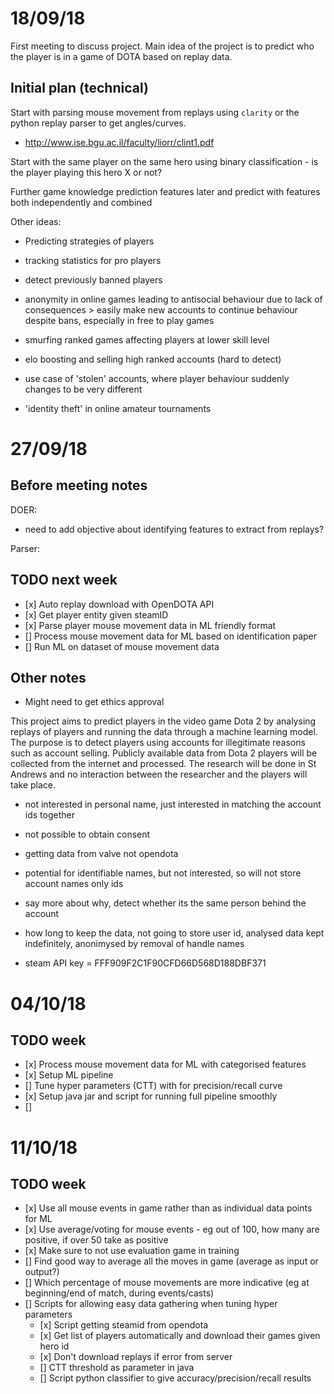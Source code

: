 * 18/09/18
First meeting to discuss project. Main idea of the project is to predict who the player is in a game of DOTA based on replay data. 

** Initial plan (technical)
Start with parsing mouse movement from replays using ~clarity~ or the python replay parser to get angles/curves. 
- http://www.ise.bgu.ac.il/faculty/liorr/clint1.pdf

Start with the same player on the same hero using binary classification - is the player playing this hero X or not?

Further game knowledge prediction features later and predict with features both independently and combined

Other ideas:
- Predicting strategies of players

- tracking statistics for pro players
- detect previously banned players
- anonymity in online games leading to antisocial behaviour due to lack of consequences > easily make new accounts to continue behaviour despite bans, especially in free to play games
- smurfing ranked games affecting players at lower skill level
- elo boosting and selling high ranked accounts (hard to detect)
- use case of 'stolen' accounts, where player behaviour suddenly changes to be very different
- 'identity theft' in online amateur tournaments

* 27/09/18
** Before meeting notes
DOER:
- need to add objective about identifying features to extract from replays?

Parser:


** TODO next week
 - [x] Auto replay download with OpenDOTA API
 - [x] Get player entity given steamID
 - [x] Parse player mouse movement data in ML friendly format
 - [] Process mouse movement data for ML based on identification paper
 - [] Run ML on dataset of mouse movement data

** Other notes
- Might need to get ethics approval

This project aims to predict players in the video game Dota 2 by analysing replays of players and running the data through a machine learning model. The purpose is to detect players using accounts for illegitimate reasons such as account selling. Publicly available data from Dota 2 players will be collected from the internet and processed. The research will be done in St Andrews and no interaction between the researcher and the players will take place.

- not interested in personal name, just interested in matching the account ids together
- not possible to obtain consent
- getting data from valve not opendota
- potential for identifiable names, but not interested, so will not store account names only ids
- say more about why, detect whether its the same person behind the account
- how long to keep the data, not going to store user id, analysed data kept indefinitely, anonimysed by removal of handle names

- steam API key = FFF909F2C1F90CFD66D568D188DBF371

* 04/10/18

** TODO week
- [x] Process mouse movement data for ML with categorised features
- [x] Setup ML pipeline
- [] Tune hyper parameters (CTT) with for precision/recall curve
- [x] Setup java jar and script for running full pipeline smoothly
- [] 


* 11/10/18


** TODO week
- [x] Use all mouse events in game rather than as individual data points for ML 
- [x] Use average/voting for mouse events - eg out of 100, how many are positive, if over 50 take as positive
- [x] Make sure to not use evaluation game in training
- [] Find good way to average all the moves in game (average as input or output?)
- [] Which percentage of mouse movements are more indicative (eg at beginning/end of match, during events/casts)
- [] Scripts for allowing easy data gathering when tuning hyper parameters
  - [x] Script getting steamid from opendota
  - [x] Get list of players automatically and download their games given hero id
  - [x] Don't download replays if error from server
  - [] CTT threshold as parameter in java
  - [] Script python classifier to give accuracy/precision/recall results 
